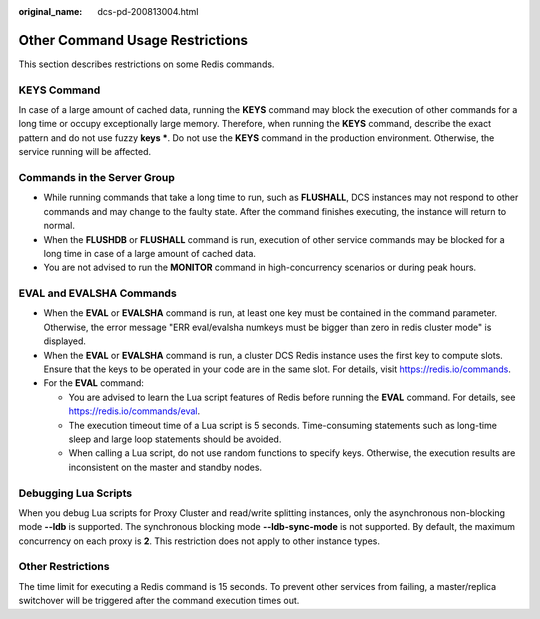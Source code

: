 :original_name: dcs-pd-200813004.html

.. _dcs-pd-200813004:

Other Command Usage Restrictions
================================

This section describes restrictions on some Redis commands.

KEYS Command
------------

In case of a large amount of cached data, running the **KEYS** command may block the execution of other commands for a long time or occupy exceptionally large memory. Therefore, when running the **KEYS** command, describe the exact pattern and do not use fuzzy **keys \***. Do not use the **KEYS** command in the production environment. Otherwise, the service running will be affected.

Commands in the Server Group
----------------------------

-  While running commands that take a long time to run, such as **FLUSHALL**, DCS instances may not respond to other commands and may change to the faulty state. After the command finishes executing, the instance will return to normal.
-  When the **FLUSHDB** or **FLUSHALL** command is run, execution of other service commands may be blocked for a long time in case of a large amount of cached data.
-  You are not advised to run the **MONITOR** command in high-concurrency scenarios or during peak hours.

EVAL and EVALSHA Commands
-------------------------

-  When the **EVAL** or **EVALSHA** command is run, at least one key must be contained in the command parameter. Otherwise, the error message "ERR eval/evalsha numkeys must be bigger than zero in redis cluster mode" is displayed.
-  When the **EVAL** or **EVALSHA** command is run, a cluster DCS Redis instance uses the first key to compute slots. Ensure that the keys to be operated in your code are in the same slot. For details, visit https://redis.io/commands.
-  For the **EVAL** command:

   -  You are advised to learn the Lua script features of Redis before running the **EVAL** command. For details, see https://redis.io/commands/eval.
   -  The execution timeout time of a Lua script is 5 seconds. Time-consuming statements such as long-time sleep and large loop statements should be avoided.
   -  When calling a Lua script, do not use random functions to specify keys. Otherwise, the execution results are inconsistent on the master and standby nodes.

Debugging Lua Scripts
---------------------

When you debug Lua scripts for Proxy Cluster and read/write splitting instances, only the asynchronous non-blocking mode **--ldb** is supported. The synchronous blocking mode **--ldb-sync-mode** is not supported. By default, the maximum concurrency on each proxy is **2**. This restriction does not apply to other instance types.

Other Restrictions
------------------

The time limit for executing a Redis command is 15 seconds. To prevent other services from failing, a master/replica switchover will be triggered after the command execution times out.
